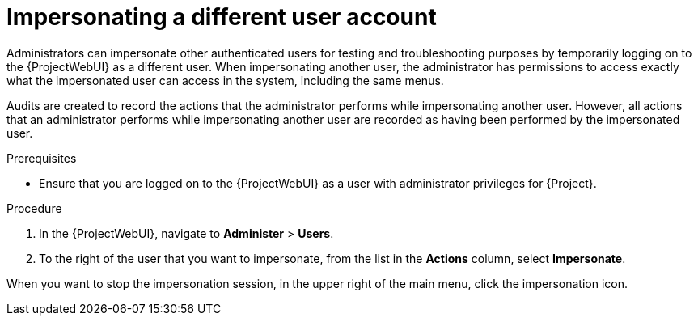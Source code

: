 :_mod-docs-content-type: PROCEDURE

[id="Impersonating_a_Different_User_Account_{context}"]
= Impersonating a different user account

Administrators can impersonate other authenticated users for testing and troubleshooting purposes by temporarily logging on to the {ProjectWebUI} as a different user.
When impersonating another user, the administrator has permissions to access exactly what the impersonated user can access in the system, including the same menus.

Audits are created to record the actions that the administrator performs while impersonating another user.
However, all actions that an administrator performs while impersonating another user are recorded as having been performed by the impersonated user.

.Prerequisites
* Ensure that you are logged on to the {ProjectWebUI} as a user with administrator privileges for {Project}.

.Procedure
. In the {ProjectWebUI}, navigate to *Administer* > *Users*.
. To the right of the user that you want to impersonate, from the list in the *Actions* column, select *Impersonate*.

When you want to stop the impersonation session, in the upper right of the main menu, click the impersonation icon.
